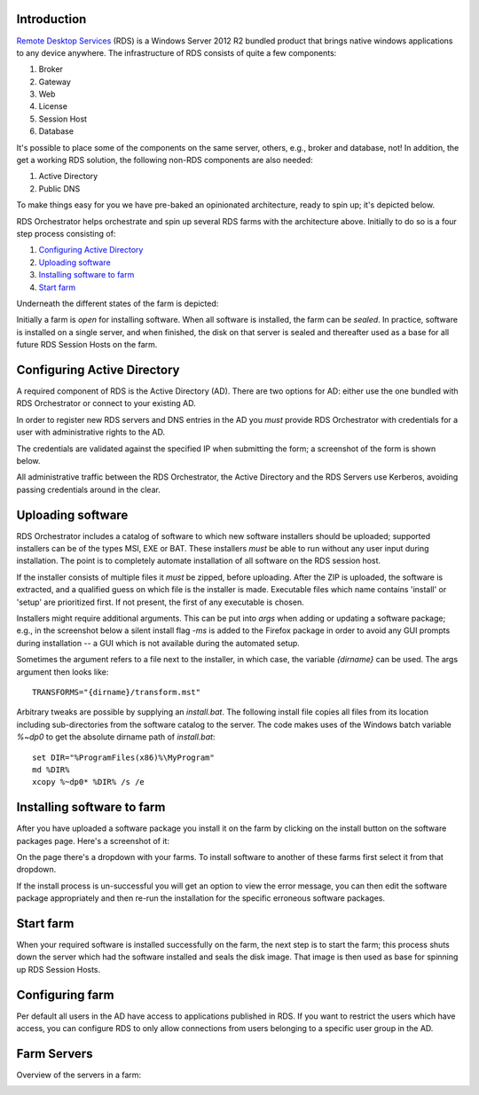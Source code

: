 .. _introduction:

Introduction
============

.. _`Remote Desktop Services`: https://technet.microsoft.com/en-us/windowsserver/ee236407.aspx 

`Remote Desktop Services`_ (RDS) is a Windows Server 2012 R2 bundled
product that brings native windows applications to any device
anywhere. The infrastructure of RDS consists of quite a few
components:

#. Broker
#. Gateway
#. Web
#. License
#. Session Host
#. Database

It's possible to place some of the components on the same server,
others, e.g., broker and database, not! In addition, the get a working
RDS solution, the following non-RDS components are also needed:

#. Active Directory
#. Public DNS

To make things easy for you we have pre-baked an opinionated
architecture, ready to spin up; it's depicted below.

.. image:: /_static/rds-architecture.png

RDS Orchestrator helps orchestrate and spin up several RDS farms with
the architecture above. Initially to do so is a four step process
consisting of:

#. `Configuring Active Directory`_
#. `Uploading software`_
#. `Installing software to farm`_
#. `Start farm`_

Underneath the different states of the farm is depicted:

.. image:: /_static/rds-farm-states.png

Initially a farm is *open* for installing software. When all
software is installed, the farm can be *sealed*. In practice,
software is installed on a single server, and when finished, the disk
on that server is sealed and thereafter used as a base for all future
RDS Session Hosts on the farm.

Configuring Active Directory
============================

A required component of RDS is the Active Directory (AD). There are
two options for AD: either use the one bundled with RDS Orchestrator
or connect to your existing AD.

In order to register new RDS servers and DNS entries in the AD you
*must* provide RDS Orchestrator with credentials for a user with
administrative rights to the AD.

The credentials are validated against the specified IP when submitting
the form; a screenshot of the form is shown below.

.. image:: /_static/rds-connect-active-directory.png

All administrative traffic between the RDS Orchestrator, the Active
Directory and the RDS Servers use Kerberos, avoiding passing
credentials around in the clear.

.. TODO: What about the WEB UI when iframed in origo.io?
.. TODO: Currently user credentials are saved in cleartext. If
   possible, instead save a token!

Uploading software
==================

RDS Orchestrator includes a catalog of software to which new software
installers should be uploaded; supported installers can be of the
types MSI, EXE or BAT. These installers *must* be able to run
without any user input during installation. The point is to completely
automate installation of all software on the RDS session host.

If the installer consists of multiple files it *must* be zipped,
before uploading. After the ZIP is uploaded, the software is
extracted, and a qualified guess on which file is the installer is
made. Executable files which name contains 'install' or 'setup' are
prioritized first. If not present, the first of any executable is
chosen.

Installers might require additional arguments. This can be put into
`args` when adding or updating a software package; e.g., in the
screenshot below a silent install flag `-ms` is added to the Firefox
package in order to avoid any GUI prompts during installation -- a GUI
which is not available during the automated setup.

.. image:: /_static/rds-software-add.png

Sometimes the argument refers to a file next to the installer, in
which case, the variable `{dirname}` can be used. The args argument
then looks like:

::

    TRANSFORMS="{dirname}/transform.mst"

Arbitrary tweaks are possible by supplying an `install.bat`. The
following install file copies all files from its location including
sub-directories from the software catalog to the server. The code
makes uses of the Windows batch variable `%~dp0` to get the absolute
dirname path of `install.bat`:

::

    set DIR="%ProgramFiles(x86)%\MyProgram"
    md %DIR%
    xcopy %~dp0* %DIR% /s /e

Installing software to farm
=======================

After you have uploaded a software package you install it on the farm
by clicking on the install button on the software packages page. Here's a
screenshot of it:

.. image:: /_static/rds-software-list.png

On the page there's a dropdown with your farms. To install software to
another of these farms first select it from that dropdown.

If the install process is un-successful you will get an option to view
the error message, you can then edit the software package
appropriately and then re-run the installation for the specific
erroneous software packages.

Start farm
=========

When your required software is installed successfully on the farm, the
next step is to start the farm; this process shuts down the server
which had the software installed and seals the disk image. That image
is then used as base for spinning up RDS Session Hosts.

Configuring farm
================

Per default all users in the AD have access to applications published
in RDS. If you want to restrict the users which have access, you can
configure RDS to only allow connections from users belonging to a
specific user group in the AD.

.. image:: /_static/rds-farm-properties.png

Farm Servers
============

Overview of the servers in a farm:

.. image:: /_static/rds-farm-servers.png

